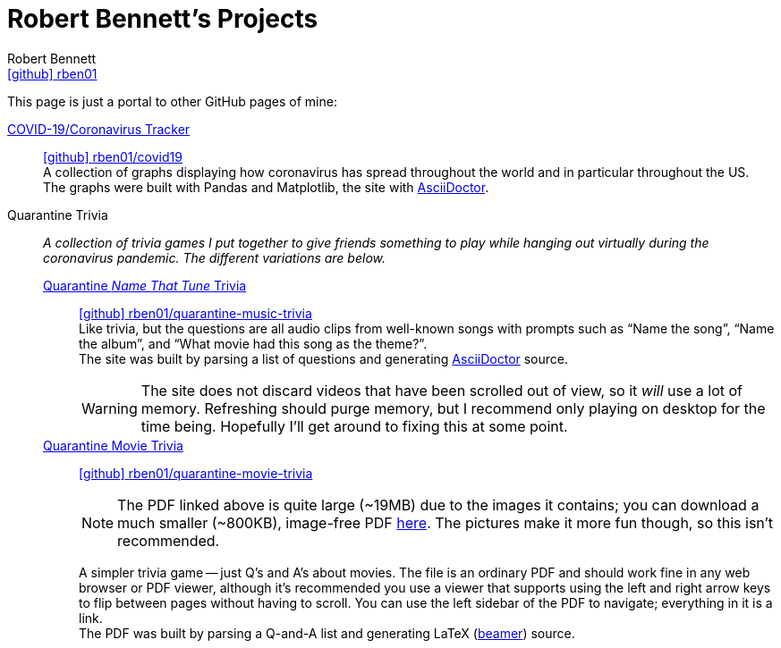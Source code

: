 = Robert Bennett's Projects
:author: Robert Bennett
:user: rben01
:github-site: link:https://github.com
:github-repo: {github-site}/{user}
:github-icon-in-link: icon:github[]{nbsp},role="no-underline"
:email: {github-repo}[{github-icon-in-link}]{github-repo}[{user}]
:docinfo: shared-head
:description: My GitHub Pages home page, linking to my other pages.
:stylesheet: styles/homepage.css
:nofooter:
:linkcss!:
:icons: font
:hide-uri-scheme:
:name-covid: {user}/covid19
:repo-covid: {github-site}/{name-covid}
:name-quarantine-music-trivia: {user}/quarantine-music-trivia
:repo-quarantine-music-trivia: {github-site}/{name-quarantine-music-trivia}
:name-quarantine-movie-trivia: {user}/quarantine-movie-trivia
:repo-quarantine-movie-trivia: {github-site}/{name-quarantine-movie-trivia}
:asciidoctor-link: link:https://asciidoctor.org[AsciiDoctor]

// best themes: adoc-rubygems, boot-readable, boot-cosmo, plain
// (homepage.css is based off adoc-rubygems)
// Good favicon fonts: Asar
// https://favicon.io/favicon-generator/?t=rb&ff=Abel&fs=120&fc=%23011&b=rounded&bc=%23FFF


[.lead]
This page is just a portal to other GitHub pages of mine:


https://rben01.github.io/covid19/[COVID-19/Coronavirus Tracker]::
{repo-covid}[{github-icon-in-link}]{repo-covid}[{name-covid}] +
A collection of graphs displaying how coronavirus has spread throughout the world and in particular throughout the US. +
The graphs were built with Pandas and Matplotlib, the site with {asciidoctor-link}.
Quarantine Trivia::
__A collection of trivia games I put together to give friends something to play while hanging out virtually during the coronavirus pandemic. The different variations are below.__
https://rben01.github.io/quarantine-music-trivia/[Quarantine __Name That Tune__ Trivia]:::
{repo-quarantine-music-trivia}[{github-icon-in-link}]{repo-quarantine-music-trivia}[{name-quarantine-music-trivia}] +
Like trivia, but the questions are all audio clips from well-known songs with prompts such as "`Name the song`", "`Name the album`", and "`What movie had this song as the theme?`". +
The site was built by parsing a list of questions and generating {asciidoctor-link} source.
+
[WARNING]
--
The site does not discard videos that have been scrolled out of view, so it _will_ use a lot of memory.
Refreshing should purge memory, but I recommend only playing on desktop for the time being.
Hopefully I'll get around to fixing this at some point.
--
https://rben01.github.io/quarantine-movie-trivia/LaTeX/movie_trivia.pdf[Quarantine Movie Trivia]:::
{repo-quarantine-movie-trivia}[{github-icon-in-link}]{repo-quarantine-movie-trivia}[{name-quarantine-movie-trivia}]
+
[NOTE]
--
The PDF linked above is quite large (~19MB) due to the images it contains; you can download a much smaller (~800KB), image-free PDF https://rben01.github.io/quarantine-movie-trivia/LaTeX/no_img_movie_trivia.pdf[here].
The pictures make it more fun though, so this isn't recommended.
--
+
A simpler trivia game -- just Q's and A's about movies.
The file is an ordinary PDF and should work fine in any web browser or PDF viewer, although it's recommended you use a viewer that supports using the left and right arrow keys to flip between pages without having to scroll.
You can use the left sidebar of the PDF to navigate; everything in it is a link. +
The PDF was built by parsing a Q-and-A list and generating LaTeX (http://tug.ctan.org/macros/latex/contrib/beamer/doc/beameruserguide.pdf[beamer]) source.
